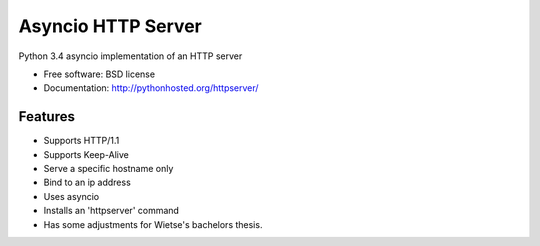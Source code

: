 ===============================
Asyncio HTTP Server
===============================

.. image:: https://img.shields.io/travis/thomwiggers/httpserver.svg
        :target: https://travis-ci.org/thomwiggers/httpserver

.. image:: https://img.shields.io/pypi/v/httpserver.svg
        :target: https://pypi.python.org/pypi/httpserver

Python 3.4 asyncio implementation of an HTTP server

* Free software: BSD license
* Documentation: http://pythonhosted.org/httpserver/

Features
--------

* Supports HTTP/1.1
* Supports Keep-Alive
* Serve a specific hostname only
* Bind to an ip address
* Uses asyncio
* Installs an 'httpserver' command
* Has some adjustments for Wietse's bachelors thesis.
